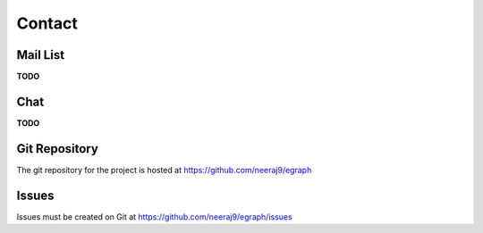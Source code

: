 .. _contact:

=======
Contact
=======

.. _mail list:

Mail List
=========

**TODO**

.. _chat:

Chat
====

**TODO**

Git Repository
==============

The git repository for the project is hosted at
https://github.com/neeraj9/egraph

Issues
======

Issues must be created on Git at
https://github.com/neeraj9/egraph/issues
